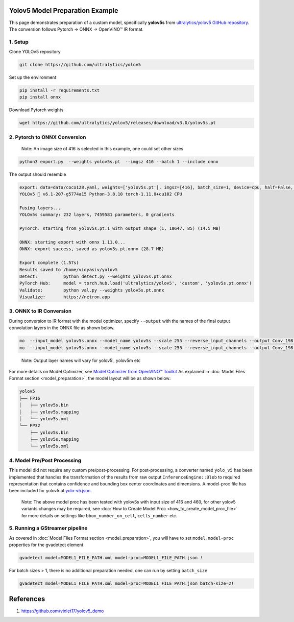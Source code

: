 Yolov5 Model Preparation Example
================================

This page demonstrates preparation of a custom model, specifically **yolov5s** from `ultralytics/yolov5 GitHub repository <https://github.com/ultralytics/yolov5>`__.
The conversion follows Pytorch -> ONNX -> OpenVINO™ IR format.

1. Setup
-----------

Clone YOLOv5 repository

.. code:: sh

   git clone https://github.com/ultralytics/yolov5

Set up the environment

.. code:: sh

   pip install -r requirements.txt
   pip install onnx

Download Pytorch weights

.. code:: sh

   wget https://github.com/ultralytics/yolov5/releases/download/v3.0/yolov5s.pt

2. Pytorch to ONNX Conversion
-----------------------------

..

    Note: An image size of 416 is selected in this example, one could set other sizes

.. code:: sh

   python3 export.py  --weights yolov5s.pt  --imgsz 416 --batch 1 --include onnx

The output should resemble

.. code:: sh

   export: data=data/coco128.yaml, weights=['yolov5s.pt'], imgsz=[416], batch_size=1, device=cpu, half=False, inplace=False, train=False, optimize=False, int8=False, dynamic=False, simplify=False, opset=12, verbose=False, workspace=4, nms=False, agnostic_nms=False, topk_per_class=100, topk_all=100, iou_thres=0.45, conf_thres=0.25, include=['onnx']
   YOLOv5 🚀 v6.1-207-g5774a15 Python-3.8.10 torch-1.11.0+cu102 CPU

   Fusing layers...
   YOLOv5s summary: 232 layers, 7459581 parameters, 0 gradients

   PyTorch: starting from yolov5s.pt.1 with output shape (1, 10647, 85) (14.5 MB)

   ONNX: starting export with onnx 1.11.0...
   ONNX: export success, saved as yolov5s.pt.onnx (28.7 MB)

   Export complete (1.57s)
   Results saved to /home/vidyasiv/yolov5
   Detect:          python detect.py --weights yolov5s.pt.onnx
   PyTorch Hub:     model = torch.hub.load('ultralytics/yolov5', 'custom', 'yolov5s.pt.onnx')
   Validate:        python val.py --weights yolov5s.pt.onnx
   Visualize:       https://netron.app


3. ONNX to IR Conversion
-------------------------

During conversion to IR format with the model optimizer, specify ``--output`` with the names of the final output convolution layers in the ONNX file as shown below.

.. figure:: yolov5s_network.png
   :alt: yolov5s_network

.. code:: sh

   mo  --input_model yolov5s.onnx --model_name yolov5s --scale 255 --reverse_input_channels --output Conv_198,Conv_217,Conv_236 --data_type FP16 --output_dir yolov5/FP16
   mo  --input_model yolov5s.onnx --model_name yolov5s --scale 255 --reverse_input_channels --output Conv_198,Conv_217,Conv_236 --data_type FP32 --output_dir yolov5/FP32

..

    Note: Output layer names will vary for yolov5l, yolov5m etc

For more details on Model Optimizer, see `Model Optimizer from OpenVINO™ Toolkit <https://software.intel.com/en-us/articles/OpenVINO-ModelOptimizer>`__
As explained in :doc:`Model Files Format section <model_preparation>`,  the model layout will be as shown below:

.. code:: sh

    yolov5
    ├── FP16
    │   ├── yolov5s.bin
    │   ├── yolov5s.mapping
    │   └── yolov5s.xml
    └── FP32
        ├── yolov5s.bin
        ├── yolov5s.mapping
        └── yolov5s.xml

4. Model Pre/Post Processing
----------------------------

This model did not require any custom pre/post-processing. For post-processing, a converter named ``yolo_v5`` has been implemented that handles the transformation of the results from raw output
``InferenceEngine::Blob`` to required representation that contains confidence and bounding box center coordinates and dimensions.
A model-proc file has been included for yolov5 at `yolo-v5.json <https://github.com/dlstreamer/dlstreamer/blob/master/samples/gstreamer/model_proc/public/yolo-v5.json>`__.

..

    Note: The above model proc has been tested with yolov5s with input size of 416 and 460, for other yolov5 variants changes may be required, see :doc:`How to Create Model Proc <how_to_create_model_proc_file>` for more details on settings like ``bbox_number_on_cell``, ``cells_number`` etc.

5. Running a GStreamer pipeline
--------------------------------
As covered in :doc:`Model Files Format section <model_preparation>`, you will have to set ``model``, ``model-proc`` properties for the gvadetect element

.. code:: sh

   gvadetect model=MODEL1_FILE_PATH.xml model-proc=MODEL1_FILE_PATH.json !

For batch sizes > 1, there is no additional preparation needed, one can run by setting ``batch_size``

.. code:: sh

   gvadetect model=MODEL1_FILE_PATH.xml model-proc=MODEL1_FILE_PATH.json batch-size=2!


References
===========
1. https://github.com/violet17/yolov5_demo

